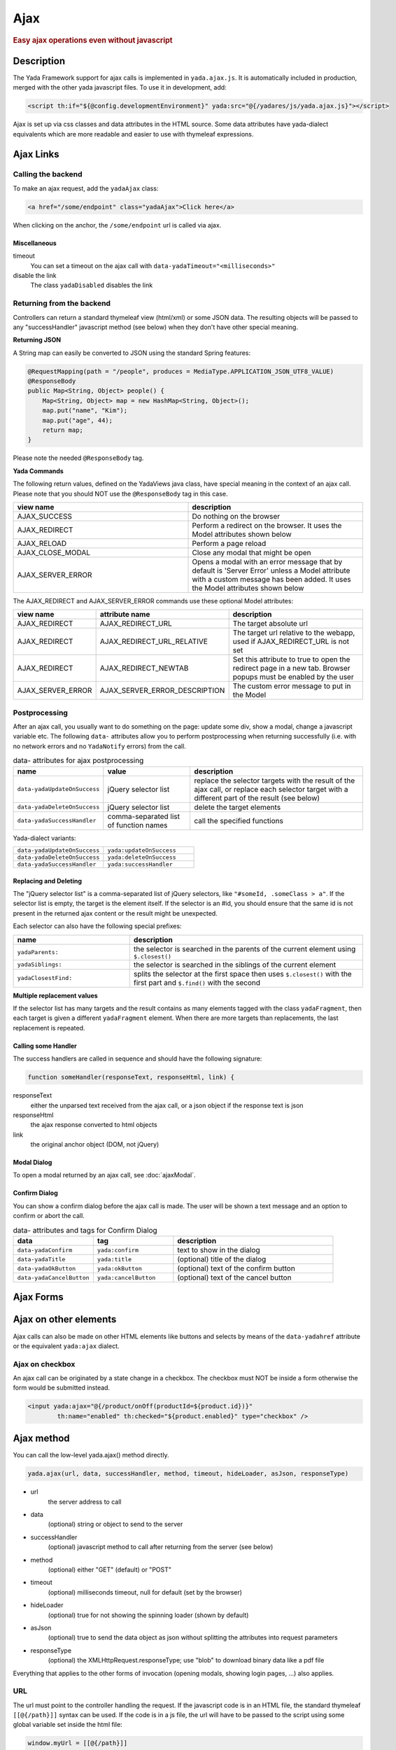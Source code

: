 ****
Ajax
****
 
.. rubric::
	Easy ajax operations even without javascript

Description
===========

The Yada Framework support for ajax calls is implemented in ``yada.ajax.js``.
It is automatically included in production, merged with the other yada javascript files. To use it in development, add:

.. code-block:: html

	<script th:if="${@config.developmentEnvironment}" yada:src="@{/yadares/js/yada.ajax.js}"></script>

Ajax is set up via css classes and data attributes in the HTML source. Some data attributes have yada-dialect equivalents which are more readable and easier to use with thymeleaf expressions.

Ajax Links
==========
Calling the backend
-----------------------
To make an ajax request, add the ``yadaAjax`` class:

.. code-block:: html

	<a href="/some/endpoint" class="yadaAjax">Click here</a>

When clicking on the anchor, the ``/some/endpoint`` url is called via ajax.

.. todo:: Check that I can use yada:ajax="url" and data-yadaHref="url" instead of href and class. href should be "javascript:;" in that case.

Miscellaneous
^^^^^^^^^^^^^^^^^^^^^^
timeout
  You can set a timeout on the ajax call with ``data-yadaTimeout="<milliseconds>"``
 
disable the link
	The class ``yadaDisabled`` disables the link

Returning from the backend
--------------------------
Controllers can return a standard thymeleaf view (html/xml) or some JSON data.
The resulting objects will be passed to any "successHandler" javascript method (see below)
when they don't have other special meaning.

**Returning JSON**

A String map can easily be converted to JSON using the standard Spring features:

.. code-block:: java

    @RequestMapping(path = "/people", produces = MediaType.APPLICATION_JSON_UTF8_VALUE)
    @ResponseBody
    public Map<String, Object> people() {
        Map<String, Object> map = new HashMap<String, Object>();
        map.put("name", "Kim");
        map.put("age", 44);
        return map;
    }

Please note the needed ``@ResponseBody`` tag.

**Yada Commands**

The following return values, defined on the YadaViews java class, have special meaning in the context of an ajax call.
Please note that you should NOT use the ``@ResponseBody`` tag in this case.

.. list-table::
  :widths: 50 50
  :header-rows: 1

  *	- view name
	- description
  *	- AJAX_SUCCESS
	- Do nothing on the browser
  *	- AJAX_REDIRECT
	- Perform a redirect on the browser. It uses the Model attributes shown below
  *	- AJAX_RELOAD
	- Perform a page reload	 
  *	- AJAX_CLOSE_MODAL
	- Close any modal that might be open
  *	- AJAX_SERVER_ERROR
	- Opens a modal with an error message that by default is 'Server Error' unless a Model attribute with a custom message has been added. It uses the Model attributes shown below

The AJAX_REDIRECT and AJAX_SERVER_ERROR commands use these optional Model attributes:

.. list-table::
  :widths: 20 30 50
  :header-rows: 1

  *	- view name
	- attribute name
	- description
  *	- AJAX_REDIRECT
	- AJAX_REDIRECT_URL
	- The target absolute url
  *	- AJAX_REDIRECT
	- AJAX_REDIRECT_URL_RELATIVE
	- The target url relative to the webapp, used if AJAX_REDIRECT_URL is not set
  *	- AJAX_REDIRECT
	- AJAX_REDIRECT_NEWTAB
	- Set this attribute to true to open the redirect page in a new tab. Browser popups must be enabled by the user
  *	- AJAX_SERVER_ERROR
	- AJAX_SERVER_ERROR_DESCRIPTION
	- The custom error message to put in the Model
	
..	todo:: examples

.. _ajax-postprocessing:

Postprocessing
-------------------
After an ajax call, you usually want to do something on the page: update some div, show a modal, change a javascript variable etc.
The following ``data-`` attributes allow you to perform postprocessing when returning successfully (i.e. with no network errors and no ``YadaNotify`` errors) from the call.

.. list-table:: data- attributes for ajax postprocessing
  :widths: 25 25 50
  :header-rows: 1

  *	- name
	- value
	- description
  *	- ``data-yadaUpdateOnSuccess``
	- jQuery selector list
	- replace the selector targets with the result of the ajax call, or replace each selector target with a different part of the result (see below)
  *	- ``data-yadaDeleteOnSuccess``
	- jQuery selector list
	- delete the target elements
  *	- ``data-yadaSuccessHandler``
	- comma-separated list of function names
	- call the specified functions

Yada-dialect variants:

.. list-table::
  :widths: 25 25
  :header-rows: 0

  *	- ``data-yadaUpdateOnSuccess``
	- ``yada:updateOnSuccess``
  *	- ``data-yadaDeleteOnSuccess``
	- ``yada:deleteOnSuccess``
  *	- ``data-yadaSuccessHandler``
	- ``yada:successHandler``


Replacing and Deleting
^^^^^^^^^^^^^^^^^^^^^^
The "jQuery selector list" is a comma-separated list of jQuery selectors, like ``"#someId, .someClass > a"``.  
If the selector list is empty, the target is the element itself.
If the selector is an #id, you should ensure that the same id is not present in the returned ajax content or the result might be unexpected.

Each selector can also have the following special prefixes:

.. list-table::
  :widths: 25 50
  :header-rows: 1

  *	- name
	- description
  *	- ``yadaParents:``
	- the selector is searched in the parents of the current element using ``$.closest()``
  *	- ``yadaSiblings:``
	- the selector is searched in the siblings of the current element
  *	- ``yadaClosestFind:``
	- splits the selector at the first space then uses ``$.closest()`` with the first part and ``$.find()`` with the second


**Multiple replacement values**

If the selector list has many targets and the result contains as many elements tagged with the class ``yadaFragment``, then each target is given a different ``yadaFragment`` element. 
When there are more targets than replacements, the last replacement is repeated.

.. todo:: Examples (see OneNote)


Calling some Handler
^^^^^^^^^^^^^^^^^^^^^^
The success handlers are called in sequence and should have the following signature:

.. code-block:: html

	function someHandler(responseText, responseHtml, link) {

responseText
	either the unparsed text received from the ajax call, or a json object if the response text is json

responseHtml
	the ajax response converted to html objects

link
	the original anchor object (DOM, not jQuery)

Modal Dialog
^^^^^^^^^^^^^^^^^^^^^^
To open a modal returned by an ajax call, see :doc:`ajaxModal`.

Confirm Dialog
^^^^^^^^^^^^^^^^^^^^^^
You can show a confirm dialog before the ajax call is made. The user will be shown a text message and an option to confirm or abort the call.

.. list-table:: data- attributes and tags for Confirm Dialog
  :widths: 25 25 50
  :header-rows: 1

  *	- data
	- tag
	- description
  *	- ``data-yadaConfirm``
	- ``yada:confirm``
	- text to show in the dialog
  *	- ``data-yadaTitle``
	- ``yada:title``
	- (optional) title of the dialog
  *	- ``data-yadaOkButton``
	- ``yada:okButton``
	- (optional) text of the confirm button
  *	- ``data-yadaCancelButton``
	- ``yada:cancelButton``
	- (optional) text of the cancel button



Ajax Forms
==========

.. todo:: all. Remember that button handlers receive the button itself: function editTaskFormHandler(responseText, responseHtml, form, button) {

Ajax on other elements
========================
Ajax calls can also be made on other HTML elements like buttons and selects by means of the ``data-yadahref`` attribute or the equivalent ``yada:ajax`` dialect.

Ajax on checkbox
----------------
An ajax call can be originated by a state change in a checkbox. The checkbox must NOT be inside a form otherwise the form would be submitted instead.

.. code-block:: html
	
	<input yada:ajax="@{/product/onOff(productId=${product.id})}" 
		th:name="enabled" th:checked="${product.enabled}" type="checkbox" />




.. todo:: complete list of ajaxifyable elements. Is the yadaAjax class needed? Examples.
	showFeedbackIfNeeded

Ajax method
========================
You can call the low-level yada.ajax() method directly.

.. code-block:: javascript

	yada.ajax(url, data, successHandler, method, timeout, hideLoader, asJson, responseType)

- url
	the server address to call
- data
	(optional) string or object to send to the server
- successHandler
	(optional) javascript method to call after returning from the server (see below)
- method
	(optional) either "GET" (default) or "POST"
- timeout
	(optional) milliseconds timeout, null for default (set by the browser)
- hideLoader
	(optional) true for not showing the spinning loader (shown by default)
- asJson
	(optional) true to send the data object as json without splitting the attributes into request parameters
- responseType
	(optional) the XMLHttpRequest.responseType; use "blob" to download binary data like a pdf file

Everything that applies to the other forms of invocation (opening modals, showing login pages, ...) also applies.

URL
---
The url must point to the controller handling the request. If the javascript code is in an HTML file, the standard thymeleaf ``[[@{/path}]]`` syntax can be used.
If the code is in a js file, the url will have to be passed to the script using some global variable set inside the html file:

.. code-block:: html

    window.myUrl = [[@{/path}]]

data
----
The data object is a standard jQuery.ajax() data object. This means it will be converted using the jQuery conversion rules.

To send some name/value pairs you could therefore use the following code:

.. code-block:: javascript

    var data = {};
    data.name = "John";
    data.surname = "Doe";

The above would result in two request parameters named "name" and "surname" that can be read on the controller in the usual way:

.. code-block:: java

    @RequestMapping("/addUser")
    public String addUser(String name, String surname, Model model) {

To send a json object, the ``asJson`` flag must be true:

.. code-block:: javascript

    var data = {name: 'john', surname: 'Doe'};
    yada.ajax(url, data, null, "POST", null, false, true);

The controller will then be able to receive a converted Java object:

.. code-block:: java

    @RequestMapping("/addUser")
    public String addUser(@RequestBody NameSurname data, Model model) {

where ``NameSurname`` is a Java class with the ``name`` and ``surname`` String attributes.

To send a "multipart/form-data" request the data object must be a FormData:

.. code-block:: javascript

    var data = new FormData();
    data.append("someBinaryArray", blob);
    data.append("someText", text);
    yada.ajax(url, data, null, "POST");

This would be equivalent to sending a form via ajax after setting its fields.
The controller should have a ``MultipartFile`` argument for each binary part:

.. code-block:: java

    @RequestMapping("/addUser")
    public String addUser(MultipartFile someBinaryArray, String someText, Model model) {

More info on binary uploads can be found in :ref:`File Uploads <forms/uploads:JAVA>`.

Success Handler
----------------
The success handler is called when the server returns without errors:

.. code-block:: javascript

	successHandler(responseText, responseHtml)
	
- responseText
	the raw original text returned by the server, or a json object if json was returned
- responseHtml
	the original response converted to a div with jQuery.html()
	
The successHandler is not invoked if the call returns with a YadaNotify error, unless the ``executeAnyway`` flag is true:

.. code-block:: javascript

	successHandler.executeAnyway=true


Class Reference
===============

yadaAjax
	Change the standard behavior of the element so that it calls the server via ajax 

yadaAjaxButtonOnly
	When set on an ajax form, make the form ajax only if the clicked button also has the yadaAjax class.
	Otherwise the form will be sent with a normal non-ajax request.




TO BE CONTINUED
